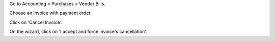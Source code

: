 Go to Accounting > Purchases > Vendor Bills.

Choose an invoice with payment order.

Click on 'Cancel Invoice'.

On the wizard, click on 'I accept and force invoice's cancellation'.
